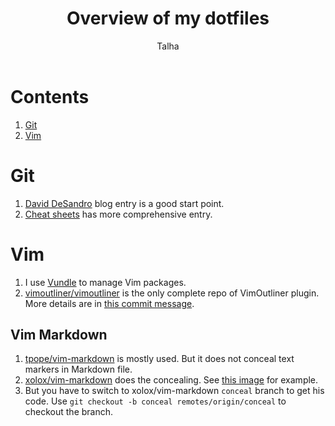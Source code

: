 #+TITLE: Overview of my dotfiles
#+AUTHOR: Talha
#+EMAIL: talha131@gmail.com

* Contents
1. [[#git][Git]]
2. [[#Vim][Vim]]
* Git 
1. [[http://dropshado.ws/post/7844857440/gitconfig-colors][David DeSandro]] blog entry is a good start point.
2. [[http://cheat.errtheblog.com/s/git][Cheat sheets]] has more comprehensive entry.
* Vim
1. I use [[https://github.com/gmarik/vundle][Vundle]] to manage Vim packages.
2. [[https://github.com/vimoutliner/vimoutliner][vimoutliner/vimoutliner]] is the only complete repo of VimOutliner plugin. More details are in [[https://github.com/talha131/dotfiles/commit/42a19d07581087f274c3b461f6908ec5b75af6a7][this commit message]].
** Vim Markdown 
1. [[https://github.com/tpope/vim-markdown][tpope/vim-markdown]] is mostly used. But it does not conceal text markers in Markdown file.
2. [[https://github.com/xolox/vim-markdown][xolox/vim-markdown]] does the concealing. See [[https://github.com/tpope/vim-markdown/pull/9#issuecomment-3098050][this image]] for example.
3. But you have to switch to xolox/vim-markdown =conceal= branch to get his code. Use =git checkout -b conceal remotes/origin/conceal= to checkout the branch.

